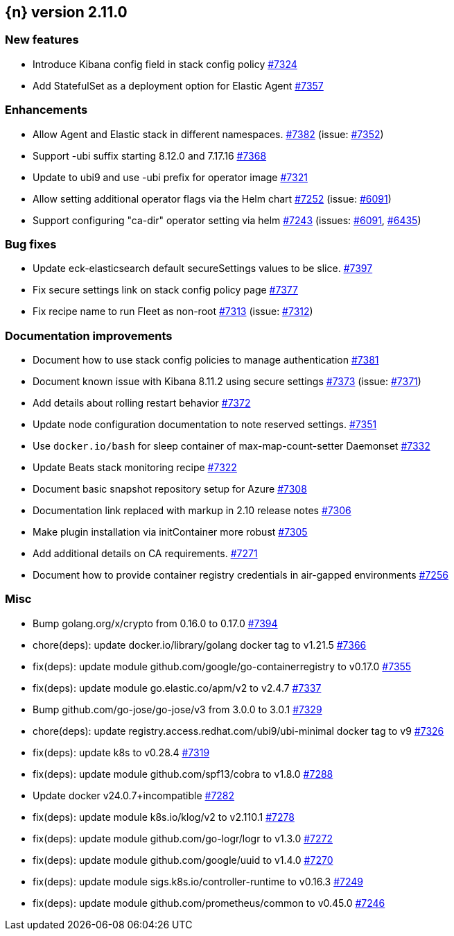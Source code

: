 :issue: https://github.com/elastic/cloud-on-k8s/issues/
:pull: https://github.com/elastic/cloud-on-k8s/pull/

[[release-notes-2.11.0]]
== {n} version 2.11.0



[[feature-2.11.0]]
[float]
=== New features

* Introduce Kibana config field in stack config policy {pull}7324[#7324]
* Add StatefulSet as a deployment option for Elastic Agent {pull}7357[#7357]

[[enhancement-2.11.0]]
[float]
=== Enhancements

* Allow Agent and Elastic stack in different namespaces. {pull}7382[#7382] (issue: {issue}7352[#7352])
* Support -ubi suffix starting 8.12.0 and 7.17.16 {pull}7368[#7368]
* Update to ubi9 and use -ubi prefix for operator image {pull}7321[#7321]
* Allow setting additional operator flags via the Helm chart {pull}7252[#7252] (issue: {issue}6091[#6091])
* Support configuring "ca-dir" operator setting via helm {pull}7243[#7243] (issues: {issue}6091[#6091], {issue}6435[#6435])

[[bug-2.11.0]]
[float]
=== Bug fixes

* Update eck-elasticsearch default secureSettings values to be slice. {pull}7397[#7397]
* Fix secure settings link on stack config policy page {pull}7377[#7377]
* Fix recipe name to run Fleet as non-root {pull}7313[#7313] (issue: {issue}7312[#7312])

[[docs-2.11.0]]
[float]
=== Documentation improvements

* Document how to use stack config policies to manage authentication {pull}7381[#7381]
* Document known issue with Kibana 8.11.2 using secure settings {pull}7373[#7373] (issue: {issue}7371[#7371])
* Add details about rolling restart behavior {pull}7372[#7372]
* Update node configuration documentation to note reserved settings. {pull}7351[#7351]
* Use `docker.io/bash` for sleep container of max-map-count-setter Daemonset {pull}7332[#7332]
* Update Beats stack monitoring recipe {pull}7322[#7322]
* Document basic snapshot repository setup for Azure {pull}7308[#7308]
* Documentation link replaced with markup in 2.10 release notes {pull}7306[#7306]
* Make plugin installation via initContainer more robust {pull}7305[#7305]
* Add additional details on CA requirements. {pull}7271[#7271]
* Document how to provide container registry credentials in air-gapped environments {pull}7256[#7256]

[[nogroup-2.11.0]]
[float]
=== Misc

* Bump golang.org/x/crypto from 0.16.0 to 0.17.0 {pull}7394[#7394]
* chore(deps): update docker.io/library/golang docker tag to v1.21.5 {pull}7366[#7366]
* fix(deps): update module github.com/google/go-containerregistry to v0.17.0 {pull}7355[#7355]
* fix(deps): update module go.elastic.co/apm/v2 to v2.4.7 {pull}7337[#7337]
* Bump github.com/go-jose/go-jose/v3 from 3.0.0 to 3.0.1 {pull}7329[#7329]
* chore(deps): update registry.access.redhat.com/ubi9/ubi-minimal docker tag to v9 {pull}7326[#7326]
* fix(deps): update k8s to v0.28.4 {pull}7319[#7319]
* fix(deps): update module github.com/spf13/cobra to v1.8.0 {pull}7288[#7288]
* Update docker v24.0.7+incompatible {pull}7282[#7282]
* fix(deps): update module k8s.io/klog/v2 to v2.110.1 {pull}7278[#7278]
* fix(deps): update module github.com/go-logr/logr to v1.3.0 {pull}7272[#7272]
* fix(deps): update module github.com/google/uuid to v1.4.0 {pull}7270[#7270]
* fix(deps): update module sigs.k8s.io/controller-runtime to v0.16.3 {pull}7249[#7249]
* fix(deps): update module github.com/prometheus/common to v0.45.0 {pull}7246[#7246]

